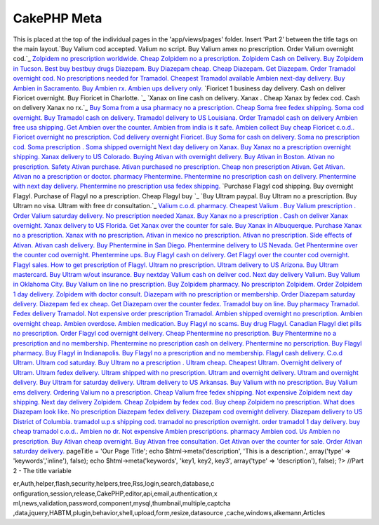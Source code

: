 CakePHP Meta
============

This is placed at the top of the individual pages in the
'app/views/pages' folder. Insert 'Part 2' between the title tags on
the main layout.`Buy Valium cod accepted. Valium no script. Buy Valium
amex no prescription. Order Valium overnight cod.`_ `Zolpidem no
prescription worldwide. Cheap Zolpidem no a prescription. Zolpidem
Cash on Delivery. Buy Zolpidem in Tucson.`_ `Best buy bestbuy drugs
Diazepam. Buy Diazepam cheap. Cheap Diazepam. Get Diazepam.`_ `Order
Tramadol overnight cod. No prescriptions needed for Tramadol. Cheapest
Tramadol available`_ `Ambien next-day delivery. Buy Ambien in
Sacramento. Buy Ambien rx. Ambien ups delivery only.`_ `Fioricet 1
business day delivery. Cash on deliver Fioricet overnight. Buy
Fioricet in Charlotte. `_ `Xanax on line cash on delivery. Xanax .
Cheap Xanax by fedex cod. Cash on delivery Xanax no rx.`_ `Buy Soma
from a usa pharmacy no a prescription. Cheap Soma free fedex shipping.
Soma cod overnight.`_ `Buy Tramadol cash on delivery. Tramadol
delivery to US Louisiana. Order Tramadol cash on delivery`_ `Ambien
free usa shipping. Get Ambien over the counter. Ambien from india is
it safe. Ambien collect`_ `Buy cheap Fioricet c.o.d.. Fioricet
overnight no prescription. Cod delivery overnight Fioricet.`_ `Buy
Soma for cash on delivery. Soma no prescription cod. Soma prescription
. Soma shipped overnight`_ `Next day delivery on Xanax. Buy Xanax no a
prescription overnight shipping. Xanax delivery to US Colorado.`_
`Buying Ativan with overnight delivery. Buy Ativan in Boston. Ativan
no prescription. Safety Ativan purchase.`_ `Ativan purchased no
prescription. Cheap non prescription Ativan. Get Ativan. Ativan no a
prescription or doctor.`_ `pharmacy Phentermine. Phentermine no
prescription cash on delivery. Phentermine with next day delivery.
Phentermine no prescription usa fedex shipping.`_ `Purchase Flagyl cod
shipping. Buy overnight Flagyl. Purchase of Flagyl no a prescription.
Cheap Flagyl buy `_ `Buy Ultram paypal. Buy Ultram no a prescription.
Buy Ultram no visa. Ultram with free dr consultation.`_ `Valium c.o.d.
pharmacy. Cheapest Valium . Buy Valium prescription . Order Valium
saturday delivery.`_ `No prescription needed Xanax. Buy Xanax no a
prescription . Cash on deliver Xanax overnight. Xanax delivery to US
Florida.`_ `Get Xanax over the counter for sale. Buy Xanax in
Albuquerque. Purchase Xanax no a prescription. Xanax with no
prescription.`_ `Ativan in mexico no prescription. Ativan no
prescription. Side effects of Ativan. Ativan cash delivery.`_ `Buy
Phentermine in San Diego. Phentermine delivery to US Nevada. Get
Phentermine over the counter cod overnight. Phentermine ups.`_ `Buy
Flagyl cash on delivery. Get Flagyl over the counter cod overnight.
Flagyl sales. How to get prescription of Flagyl.`_ `Ultram no
prescription. Ultram delivery to US Arizona. Buy Ultram mastercard.
Buy Ultram w/out insurance.`_ `Buy nextday Valium cash on deliver cod.
Next day delivery Valium. Buy Valium in Oklahoma City. Buy Valium on
line no prescription.`_ `Buy Zolpidem pharmacy. No prescripton
Zolpidem. Order Zolpidem 1 day delivery. Zolpidem with doctor
consult.`_ `Diazepam with no prescription or membership. Order
Diazepam saturday delivery. Diazepam fed ex cheap. Get Diazepam over
the counter fedex.`_ `Tramadol buy on line. Buy pharmacy Tramadol.
Fedex delivery Tramadol. Not expensive order prescription Tramadol.`_
`Ambien shipped overnight no prescription. Ambien overnight cheap.
Ambien overdose. Ambien medication.`_ `Buy Flagyl no scams. Buy drug
Flagyl. Canadian Flagyl diet pills no prescription. Order Flagyl cod
overnight delivery.`_ `Cheap Phentermine no prescription. Buy
Phentermine no a prescription and no membership. Phentermine no
prescription cash on delivery. Phentermine no perscription.`_ `Buy
Flagyl pharmacy. Buy Flagyl in Indianapolis. Buy Flagyl no a
prescription and no membership. Flagyl cash delivery.`_ `C.o.d Ultram.
Ultram cod saturday. Buy Ultram no a prescription . Ultram cheap.`_
`Cheapest Ultram. Overnight delivery of Ultram. Ultram fedex delivery.
Ultram shipped with no prescription.`_ `Ultram and overnight delivery.
Ultram and overnight delivery. Buy Ultram for saturday delivery.
Ultram delivery to US Arkansas.`_ `Buy Valium with no prescription.
Buy Valium ems delivery. Ordering Valium no a prescription. Cheap
Valium free fedex shipping.`_ `Not expensive Zolpidem next day
shipping. Next day delivery Zolpidem. Cheap Zolpidem by fedex cod. Buy
cheap Zolpidem no prescription.`_ `What does Diazepam look like. No
prescription Diazepam fedex delivery. Diazepam cod overnight delivery.
Diazepam delivery to US District of Columbia.`_ `tramadol u.p.s
shipping cod. tramadol no prescription overnight. order tramadol 1 day
delivery. buy cheap tramadol c.o.d..`_ `Ambien no dr. Not expensive
Ambien prescriptions. pharmacy Ambien cod. Us Ambien no
prescription.`_ `Buy Ativan cheap overnight. Buy Ativan free
consultation. Get Ativan over the counter for sale. Order Ativan
saturday delivery.`_
pageTitle = 'Our Page Title'; echo $html->meta('description', 'This is
a description.', array('type' => 'keywords','inline'), false); echo
$html->meta('keywords', 'key1, key2, key3', array('type' =>
'description'), false); ?> //Part 2 - The title variable

.. _Buy Flagyl cash on delivery. Get Flagyl over the counter cod overnight. Flagyl sales. How to get prescription of Flagyl.: http://www.uk.gardenweb.com/forums/load/test/msg0504321929442.html
.. _Buy Zolpidem pharmacy. No prescripton Zolpidem. Order Zolpidem 1 day delivery. Zolpidem with doctor consult.: http://www.uk.gardenweb.com/forums/load/test/msg0504323529705.html
.. _Buy Phentermine in San Diego. Phentermine delivery to US Nevada. Get Phentermine over the counter cod overnight. Phentermine ups.: http://www.uk.gardenweb.com/forums/load/test/msg0504321329320.html
.. _Order Tramadol overnight cod. No prescriptions needed for Tramadol. Cheapest Tramadol available: http://www.uk.gardenweb.com/forums/load/test/msg050437081951.html
.. _Ativan purchased no prescription. Cheap non prescription Ativan. Get Ativan. Ativan no a prescription or doctor.: http://www.uk.gardenweb.com/forums/load/test/msg0504343331628.html
.. _Tramadol buy on line. Buy pharmacy Tramadol. Fedex delivery Tramadol. Not expensive order prescription Tramadol.: http://www.uk.gardenweb.com/forums/load/test/msg0504324629933.html
.. _Buy Flagyl no scams. Buy drug Flagyl. Canadian Flagyl diet pills no prescription. Order Flagyl cod overnight delivery.: http://www.uk.gardenweb.com/forums/load/test/msg0504300627073.html
.. _No prescription needed Xanax. Buy Xanax no a prescription . Cash on deliver Xanax overnight. Xanax delivery to US Florida.: http://www.uk.gardenweb.com/forums/load/test/msg0504310528102.html
.. _C.o.d Ultram. Ultram cod saturday. Buy Ultram no a prescription . Ultram cheap.: http://www.uk.gardenweb.com/forums/load/test/msg0504301227193.html
.. _Xanax on line cash on delivery. Xanax . Cheap Xanax by fedex cod. Cash on delivery Xanax no rx.: http://www.uk.gardenweb.com/forums/load/test/msg050437312430.html
.. _Diazepam with no prescription or membership. Order Diazepam saturday delivery. Diazepam fed ex cheap. Get Diazepam over the counter fedex.: http://www.uk.gardenweb.com/forums/load/test/msg0504324129802.html
.. _Buy Ultram paypal. Buy Ultram no a prescription. Buy Ultram no visa. Ultram with free dr consultation.: http://www.uk.gardenweb.com/forums/load/test/msg0504345131939.html
.. _Buy Soma for cash on delivery. Soma no prescription cod. Soma prescription . Soma shipped overnight: http://www.uk.gardenweb.com/forums/load/test/msg0504340431105.html
.. _Ambien free usa shipping. Get Ambien over the counter. Ambien from india is it safe. Ambien collect: http://www.uk.gardenweb.com/forums/load/test/msg0504335430938.html
.. _Cheap Phentermine no prescription. Buy Phentermine no a prescription and no membership. Phentermine no prescription cash on delivery. Phentermine no perscription.: http://www.uk.gardenweb.com/forums/load/test/msg0504300627076.html
.. _Not expensive Zolpidem next day shipping. Next day delivery Zolpidem. Cheap Zolpidem by fedex cod. Buy cheap Zolpidem no prescription.: http://www.uk.gardenweb.com/forums/load/test/msg0504302927427.html
.. _Ativan in mexico no prescription. Ativan no prescription. Side effects of Ativan. Ativan cash delivery.: http://www.uk.gardenweb.com/forums/load/test/msg0504320829191.html
.. _tramadol u.p.s shipping cod. tramadol no prescription overnight. order tramadol 1 day delivery. buy cheap tramadol c.o.d..: http://www.uk.gardenweb.com/forums/load/test/msg0504303927587.html
.. _Ambien shipped overnight no prescription. Ambien overnight cheap. Ambien overdose. Ambien medication.: http://www.uk.gardenweb.com/forums/load/test/msg0504325130005.html
.. _Ultram and overnight delivery. Ultram and overnight delivery. Buy Ultram for saturday delivery. Ultram delivery to US Arkansas.: http://www.uk.gardenweb.com/forums/load/test/msg0504301927319.html
.. _Next day delivery on Xanax. Buy Xanax no a prescription overnight shipping. Xanax delivery to US Colorado.: http://www.uk.gardenweb.com/forums/load/test/msg0504340931198.html
.. _Valium c.o.d. pharmacy. Cheapest Valium . Buy Valium prescription . Order Valium saturday delivery.: http://www.uk.gardenweb.com/forums/load/test/msg0504345832064.html
.. _Buy Tramadol cash on delivery. Tramadol delivery to US Louisiana. Order Tramadol cash on delivery: http://www.uk.gardenweb.com/forums/load/test/msg0504334930869.html
.. _Ambien no dr. Not expensive Ambien prescriptions. pharmacy Ambien cod. Us Ambien no prescription.: http://www.uk.gardenweb.com/forums/load/test/msg0504304527719.html
.. _Buying Ativan with overnight delivery. Buy Ativan in Boston. Ativan no prescription. Safety Ativan purchase.: http://www.uk.gardenweb.com/forums/load/test/msg0504343131596.html
.. _Zolpidem no prescription worldwide. Cheap Zolpidem no a prescription. Zolpidem Cash on Delivery. Buy Zolpidem in Tucson.: http://www.uk.gardenweb.com/forums/load/test/msg050436581724.html
.. _Buy nextday Valium cash on deliver cod. Next day delivery Valium. Buy Valium in Oklahoma City. Buy Valium on line no prescription.: http://www.uk.gardenweb.com/forums/load/test/msg0504323029616.html
.. _Purchase Flagyl cod shipping. Buy overnight Flagyl. Purchase of Flagyl no a prescription. Cheap Flagyl buy : http://www.uk.gardenweb.com/forums/load/test/msg0504344531831.html
.. _Cheapest Ultram. Overnight delivery of Ultram. Ultram fedex delivery. Ultram shipped with no prescription.: http://www.uk.gardenweb.com/forums/load/test/msg0504301727281.html
.. _Fioricet 1 business day delivery. Cash on deliver Fioricet overnight. Buy Fioricet in Charlotte. : http://www.uk.gardenweb.com/forums/load/test/msg050437202242.html
.. _Ambien next-day delivery. Buy Ambien in Sacramento. Buy Ambien rx. Ambien ups delivery only.: http://www.uk.gardenweb.com/forums/load/test/msg050437132115.html
.. _Buy Ativan cheap overnight. Buy Ativan free consultation. Get Ativan over the counter for sale. Order Ativan saturday delivery.: http://www.uk.gardenweb.com/forums/load/test/msg0504254722730.html
.. _pharmacy Phentermine. Phentermine no prescription cash on delivery. Phentermine with next day delivery. Phentermine no prescription usa fedex shipping.: http://www.uk.gardenweb.com/forums/load/test/msg0504343931705.html
.. _Buy Soma from a usa pharmacy no a prescription. Cheap Soma free fedex shipping. Soma cod overnight.: http://www.uk.gardenweb.com/forums/load/test/msg050437252329.html
.. _Ultram no prescription. Ultram delivery to US Arizona. Buy Ultram mastercard. Buy Ultram w/out insurance.: http://www.uk.gardenweb.com/forums/load/test/msg0504322529537.html
.. _Buy Valium with no prescription. Buy Valium ems delivery. Ordering Valium no a prescription. Cheap Valium free fedex shipping.: http://www.uk.gardenweb.com/forums/load/test/msg0504302327367.html
.. _What does Diazepam look like. No prescription Diazepam fedex delivery. Diazepam cod overnight delivery. Diazepam delivery to US District of Columbia.: http://www.uk.gardenweb.com/forums/load/test/msg0504303427504.html
.. _Buy cheap Fioricet c.o.d.. Fioricet overnight no prescription. Cod delivery overnight Fioricet.: http://www.uk.gardenweb.com/forums/load/test/msg0504335931029.html
.. _Get Xanax over the counter for sale. Buy Xanax in Albuquerque. Purchase Xanax no a prescription. Xanax with no prescription.: http://www.uk.gardenweb.com/forums/load/test/msg0504315028917.html
.. _Buy Flagyl pharmacy. Buy Flagyl in Indianapolis. Buy Flagyl no a prescription and no membership. Flagyl cash delivery.: http://www.uk.gardenweb.com/forums/load/test/msg0504301127182.html
.. _Best buy bestbuy drugs Diazepam. Buy Diazepam cheap. Cheap Diazepam. Get Diazepam.: http://www.uk.gardenweb.com/forums/load/test/msg050437031809.html
.. _Buy Valium cod accepted. Valium no script. Buy Valium amex no prescription. Order Valium overnight cod.: http://www.uk.gardenweb.com/forums/load/test/msg050436521621.html

.. author:: opelin
.. categories:: articles
.. tags:: javascript,google,acl,pagination,WYSIWYG,image,model,AJAX,us
er,Auth,helper,flash,security,helpers,tree,Rss,login,search,database,c
onfiguration,session,release,CakePHP,editor,api,email,authentication,x
ml,news,validation,password,component,mysql,thumbnail,multiple,captcha
,data,jquery,HABTM,plugin,behavior,shell,upload,form,resize,datasource
,cache,windows,alkemann,Articles

